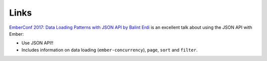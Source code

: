 Links
*****

`EmberConf 2017: Data Loading Patterns with JSON API by Balint Erdi`_
is an excellent talk about using the JSON API with Ember:

- Use JSON API!!
- Includes information on data loading (``ember-concurrency``), ``page``,
  ``sort`` and ``filter``.


.. _`EmberConf 2017: Data Loading Patterns with JSON API by Balint Erdi`: https://www.youtube.com/watch?v=kPxiiAGMSzE
